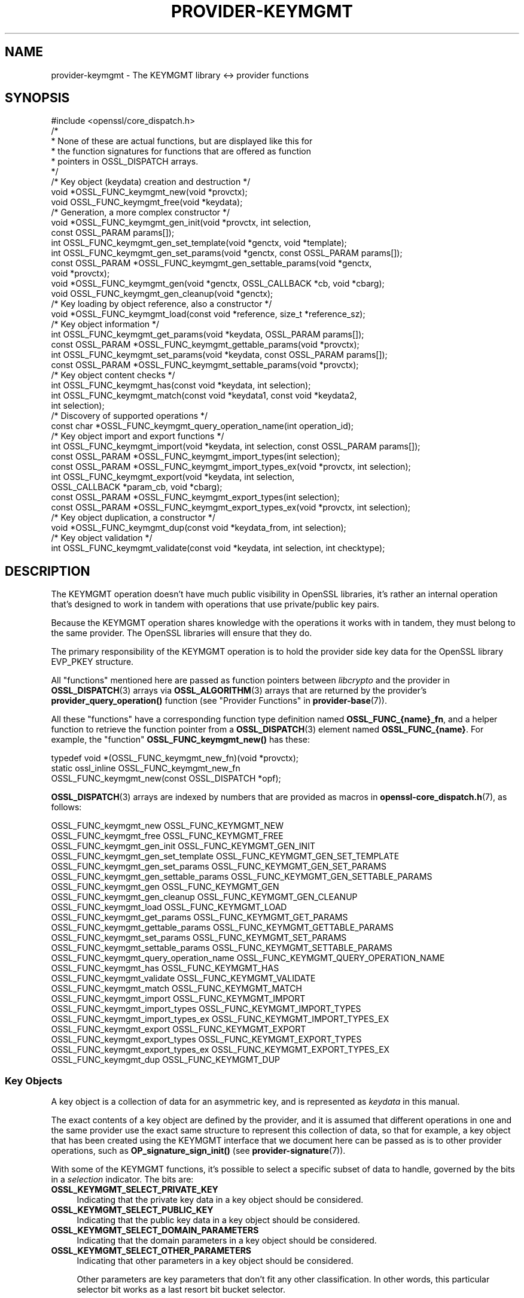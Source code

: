 .\" -*- mode: troff; coding: utf-8 -*-
.\" Automatically generated by Pod::Man 5.01 (Pod::Simple 3.43)
.\"
.\" Standard preamble:
.\" ========================================================================
.de Sp \" Vertical space (when we can't use .PP)
.if t .sp .5v
.if n .sp
..
.de Vb \" Begin verbatim text
.ft CW
.nf
.ne \\$1
..
.de Ve \" End verbatim text
.ft R
.fi
..
.\" \*(C` and \*(C' are quotes in nroff, nothing in troff, for use with C<>.
.ie n \{\
.    ds C` ""
.    ds C' ""
'br\}
.el\{\
.    ds C`
.    ds C'
'br\}
.\"
.\" Escape single quotes in literal strings from groff's Unicode transform.
.ie \n(.g .ds Aq \(aq
.el       .ds Aq '
.\"
.\" If the F register is >0, we'll generate index entries on stderr for
.\" titles (.TH), headers (.SH), subsections (.SS), items (.Ip), and index
.\" entries marked with X<> in POD.  Of course, you'll have to process the
.\" output yourself in some meaningful fashion.
.\"
.\" Avoid warning from groff about undefined register 'F'.
.de IX
..
.nr rF 0
.if \n(.g .if rF .nr rF 1
.if (\n(rF:(\n(.g==0)) \{\
.    if \nF \{\
.        de IX
.        tm Index:\\$1\t\\n%\t"\\$2"
..
.        if !\nF==2 \{\
.            nr % 0
.            nr F 2
.        \}
.    \}
.\}
.rr rF
.\" ========================================================================
.\"
.IX Title "PROVIDER-KEYMGMT 7ossl"
.TH PROVIDER-KEYMGMT 7ossl 2024-04-09 3.3.0 OpenSSL
.\" For nroff, turn off justification.  Always turn off hyphenation; it makes
.\" way too many mistakes in technical documents.
.if n .ad l
.nh
.SH NAME
provider\-keymgmt \- The KEYMGMT library <\-> provider functions
.SH SYNOPSIS
.IX Header "SYNOPSIS"
.Vb 1
\& #include <openssl/core_dispatch.h>
\&
\& /*
\&  * None of these are actual functions, but are displayed like this for
\&  * the function signatures for functions that are offered as function
\&  * pointers in OSSL_DISPATCH arrays.
\&  */
\&
\& /* Key object (keydata) creation and destruction */
\& void *OSSL_FUNC_keymgmt_new(void *provctx);
\& void OSSL_FUNC_keymgmt_free(void *keydata);
\&
\& /* Generation, a more complex constructor */
\& void *OSSL_FUNC_keymgmt_gen_init(void *provctx, int selection,
\&                                  const OSSL_PARAM params[]);
\& int OSSL_FUNC_keymgmt_gen_set_template(void *genctx, void *template);
\& int OSSL_FUNC_keymgmt_gen_set_params(void *genctx, const OSSL_PARAM params[]);
\& const OSSL_PARAM *OSSL_FUNC_keymgmt_gen_settable_params(void *genctx,
\&                                                         void *provctx);
\& void *OSSL_FUNC_keymgmt_gen(void *genctx, OSSL_CALLBACK *cb, void *cbarg);
\& void OSSL_FUNC_keymgmt_gen_cleanup(void *genctx);
\&
\& /* Key loading by object reference, also a constructor */
\& void *OSSL_FUNC_keymgmt_load(const void *reference, size_t *reference_sz);
\&
\& /* Key object information */
\& int OSSL_FUNC_keymgmt_get_params(void *keydata, OSSL_PARAM params[]);
\& const OSSL_PARAM *OSSL_FUNC_keymgmt_gettable_params(void *provctx);
\& int OSSL_FUNC_keymgmt_set_params(void *keydata, const OSSL_PARAM params[]);
\& const OSSL_PARAM *OSSL_FUNC_keymgmt_settable_params(void *provctx);
\&
\& /* Key object content checks */
\& int OSSL_FUNC_keymgmt_has(const void *keydata, int selection);
\& int OSSL_FUNC_keymgmt_match(const void *keydata1, const void *keydata2,
\&                             int selection);
\&
\& /* Discovery of supported operations */
\& const char *OSSL_FUNC_keymgmt_query_operation_name(int operation_id);
\&
\& /* Key object import and export functions */
\& int OSSL_FUNC_keymgmt_import(void *keydata, int selection, const OSSL_PARAM params[]);
\& const OSSL_PARAM *OSSL_FUNC_keymgmt_import_types(int selection);
\& const OSSL_PARAM *OSSL_FUNC_keymgmt_import_types_ex(void *provctx, int selection);
\& int OSSL_FUNC_keymgmt_export(void *keydata, int selection,
\&                              OSSL_CALLBACK *param_cb, void *cbarg);
\& const OSSL_PARAM *OSSL_FUNC_keymgmt_export_types(int selection);
\& const OSSL_PARAM *OSSL_FUNC_keymgmt_export_types_ex(void *provctx, int selection);
\&
\& /* Key object duplication, a constructor */
\& void *OSSL_FUNC_keymgmt_dup(const void *keydata_from, int selection);
\&
\& /* Key object validation */
\& int OSSL_FUNC_keymgmt_validate(const void *keydata, int selection, int checktype);
.Ve
.SH DESCRIPTION
.IX Header "DESCRIPTION"
The KEYMGMT operation doesn't have much public visibility in OpenSSL
libraries, it's rather an internal operation that's designed to work
in tandem with operations that use private/public key pairs.
.PP
Because the KEYMGMT operation shares knowledge with the operations it
works with in tandem, they must belong to the same provider.
The OpenSSL libraries will ensure that they do.
.PP
The primary responsibility of the KEYMGMT operation is to hold the
provider side key data for the OpenSSL library EVP_PKEY structure.
.PP
All "functions" mentioned here are passed as function pointers between
\&\fIlibcrypto\fR and the provider in \fBOSSL_DISPATCH\fR\|(3) arrays via
\&\fBOSSL_ALGORITHM\fR\|(3) arrays that are returned by the provider's
\&\fBprovider_query_operation()\fR function
(see "Provider Functions" in \fBprovider\-base\fR\|(7)).
.PP
All these "functions" have a corresponding function type definition
named \fBOSSL_FUNC_{name}_fn\fR, and a helper function to retrieve the
function pointer from a \fBOSSL_DISPATCH\fR\|(3) element named
\&\fBOSSL_FUNC_{name}\fR.
For example, the "function" \fBOSSL_FUNC_keymgmt_new()\fR has these:
.PP
.Vb 3
\& typedef void *(OSSL_FUNC_keymgmt_new_fn)(void *provctx);
\& static ossl_inline OSSL_FUNC_keymgmt_new_fn
\&     OSSL_FUNC_keymgmt_new(const OSSL_DISPATCH *opf);
.Ve
.PP
\&\fBOSSL_DISPATCH\fR\|(3) arrays are indexed by numbers that are provided as
macros in \fBopenssl\-core_dispatch.h\fR\|(7), as follows:
.PP
.Vb 2
\& OSSL_FUNC_keymgmt_new                  OSSL_FUNC_KEYMGMT_NEW
\& OSSL_FUNC_keymgmt_free                 OSSL_FUNC_KEYMGMT_FREE
\&
\& OSSL_FUNC_keymgmt_gen_init             OSSL_FUNC_KEYMGMT_GEN_INIT
\& OSSL_FUNC_keymgmt_gen_set_template     OSSL_FUNC_KEYMGMT_GEN_SET_TEMPLATE
\& OSSL_FUNC_keymgmt_gen_set_params       OSSL_FUNC_KEYMGMT_GEN_SET_PARAMS
\& OSSL_FUNC_keymgmt_gen_settable_params  OSSL_FUNC_KEYMGMT_GEN_SETTABLE_PARAMS
\& OSSL_FUNC_keymgmt_gen                  OSSL_FUNC_KEYMGMT_GEN
\& OSSL_FUNC_keymgmt_gen_cleanup          OSSL_FUNC_KEYMGMT_GEN_CLEANUP
\&
\& OSSL_FUNC_keymgmt_load                 OSSL_FUNC_KEYMGMT_LOAD
\&
\& OSSL_FUNC_keymgmt_get_params           OSSL_FUNC_KEYMGMT_GET_PARAMS
\& OSSL_FUNC_keymgmt_gettable_params      OSSL_FUNC_KEYMGMT_GETTABLE_PARAMS
\& OSSL_FUNC_keymgmt_set_params           OSSL_FUNC_KEYMGMT_SET_PARAMS
\& OSSL_FUNC_keymgmt_settable_params      OSSL_FUNC_KEYMGMT_SETTABLE_PARAMS
\&
\& OSSL_FUNC_keymgmt_query_operation_name OSSL_FUNC_KEYMGMT_QUERY_OPERATION_NAME
\&
\& OSSL_FUNC_keymgmt_has                  OSSL_FUNC_KEYMGMT_HAS
\& OSSL_FUNC_keymgmt_validate             OSSL_FUNC_KEYMGMT_VALIDATE
\& OSSL_FUNC_keymgmt_match                OSSL_FUNC_KEYMGMT_MATCH
\&
\& OSSL_FUNC_keymgmt_import               OSSL_FUNC_KEYMGMT_IMPORT
\& OSSL_FUNC_keymgmt_import_types         OSSL_FUNC_KEYMGMT_IMPORT_TYPES
\& OSSL_FUNC_keymgmt_import_types_ex      OSSL_FUNC_KEYMGMT_IMPORT_TYPES_EX
\& OSSL_FUNC_keymgmt_export               OSSL_FUNC_KEYMGMT_EXPORT
\& OSSL_FUNC_keymgmt_export_types         OSSL_FUNC_KEYMGMT_EXPORT_TYPES
\& OSSL_FUNC_keymgmt_export_types_ex      OSSL_FUNC_KEYMGMT_EXPORT_TYPES_EX
\&
\& OSSL_FUNC_keymgmt_dup                  OSSL_FUNC_KEYMGMT_DUP
.Ve
.SS "Key Objects"
.IX Subsection "Key Objects"
A key object is a collection of data for an asymmetric key, and is
represented as \fIkeydata\fR in this manual.
.PP
The exact contents of a key object are defined by the provider, and it
is assumed that different operations in one and the same provider use
the exact same structure to represent this collection of data, so that
for example, a key object that has been created using the KEYMGMT
interface that we document here can be passed as is to other provider
operations, such as \fBOP_signature_sign_init()\fR (see
\&\fBprovider\-signature\fR\|(7)).
.PP
With some of the KEYMGMT functions, it's possible to select a specific
subset of data to handle, governed by the bits in a \fIselection\fR
indicator.  The bits are:
.IP \fBOSSL_KEYMGMT_SELECT_PRIVATE_KEY\fR 4
.IX Item "OSSL_KEYMGMT_SELECT_PRIVATE_KEY"
Indicating that the private key data in a key object should be
considered.
.IP \fBOSSL_KEYMGMT_SELECT_PUBLIC_KEY\fR 4
.IX Item "OSSL_KEYMGMT_SELECT_PUBLIC_KEY"
Indicating that the public key data in a key object should be
considered.
.IP \fBOSSL_KEYMGMT_SELECT_DOMAIN_PARAMETERS\fR 4
.IX Item "OSSL_KEYMGMT_SELECT_DOMAIN_PARAMETERS"
Indicating that the domain parameters in a key object should be
considered.
.IP \fBOSSL_KEYMGMT_SELECT_OTHER_PARAMETERS\fR 4
.IX Item "OSSL_KEYMGMT_SELECT_OTHER_PARAMETERS"
Indicating that other parameters in a key object should be
considered.
.Sp
Other parameters are key parameters that don't fit any other
classification.  In other words, this particular selector bit works as
a last resort bit bucket selector.
.PP
Some selector bits have also been combined for easier use:
.IP \fBOSSL_KEYMGMT_SELECT_ALL_PARAMETERS\fR 4
.IX Item "OSSL_KEYMGMT_SELECT_ALL_PARAMETERS"
Indicating that all key object parameters should be considered,
regardless of their more granular classification.
.Sp
This is a combination of \fBOSSL_KEYMGMT_SELECT_DOMAIN_PARAMETERS\fR and
\&\fBOSSL_KEYMGMT_SELECT_OTHER_PARAMETERS\fR.
.IP \fBOSSL_KEYMGMT_SELECT_KEYPAIR\fR 4
.IX Item "OSSL_KEYMGMT_SELECT_KEYPAIR"
Indicating that both the whole key pair in a key object should be
considered, i.e. the combination of public and private key.
.Sp
This is a combination of \fBOSSL_KEYMGMT_SELECT_PRIVATE_KEY\fR and
\&\fBOSSL_KEYMGMT_SELECT_PUBLIC_KEY\fR.
.IP \fBOSSL_KEYMGMT_SELECT_ALL\fR 4
.IX Item "OSSL_KEYMGMT_SELECT_ALL"
Indicating that everything in a key object should be considered.
.PP
The exact interpretation of those bits or how they combine is left to
each function where you can specify a selector.
.PP
It's left to the provider implementation to decide what is reasonable
to do with regards to received selector bits and how to do it.
Among others, an implementation of \fBOSSL_FUNC_keymgmt_match()\fR might opt
to not compare the private half if it has compared the public half,
since a match of one half implies a match of the other half.
.SS "Constructing and Destructing Functions"
.IX Subsection "Constructing and Destructing Functions"
\&\fBOSSL_FUNC_keymgmt_new()\fR should create a provider side key object.  The
provider context \fIprovctx\fR is passed and may be incorporated in the
key object, but that is not mandatory.
.PP
\&\fBOSSL_FUNC_keymgmt_free()\fR should free the passed \fIkeydata\fR.
.PP
\&\fBOSSL_FUNC_keymgmt_gen_init()\fR, \fBOSSL_FUNC_keymgmt_gen_set_template()\fR,
\&\fBOSSL_FUNC_keymgmt_gen_set_params()\fR, \fBOSSL_FUNC_keymgmt_gen_settable_params()\fR,
\&\fBOSSL_FUNC_keymgmt_gen()\fR and \fBOSSL_FUNC_keymgmt_gen_cleanup()\fR work together as a
more elaborate context based key object constructor.
.PP
\&\fBOSSL_FUNC_keymgmt_gen_init()\fR should create the key object generation context
and initialize it with \fIselections\fR, which will determine what kind
of contents the key object to be generated should get.
The \fIparams\fR, if not NULL, should be set on the context in a manner similar to
using \fBOSSL_FUNC_keymgmt_set_params()\fR.
.PP
\&\fBOSSL_FUNC_keymgmt_gen_set_template()\fR should add \fItemplate\fR to the context
\&\fIgenctx\fR.  The \fItemplate\fR is assumed to be a key object constructed
with the same KEYMGMT, and from which content that the implementation
chooses can be used as a template for the key object to be generated.
Typically, the generation of a DSA or DH key would get the domain
parameters from this \fItemplate\fR.
.PP
\&\fBOSSL_FUNC_keymgmt_gen_set_params()\fR should set additional parameters from
\&\fIparams\fR in the key object generation context \fIgenctx\fR.
.PP
\&\fBOSSL_FUNC_keymgmt_gen_settable_params()\fR should return a constant array of
descriptor \fBOSSL_PARAM\fR\|(3), for parameters that \fBOSSL_FUNC_keymgmt_gen_set_params()\fR
can handle.
.PP
\&\fBOSSL_FUNC_keymgmt_gen()\fR should perform the key object generation itself, and
return the result.  The callback \fIcb\fR should be called at regular
intervals with indications on how the key object generation
progresses.
.PP
\&\fBOSSL_FUNC_keymgmt_gen_cleanup()\fR should clean up and free the key object
generation context \fIgenctx\fR
.PP
\&\fBOSSL_FUNC_keymgmt_load()\fR creates a provider side key object based on a
\&\fIreference\fR object with a size of \fIreference_sz\fR bytes, that only the
provider knows how to interpret, but that may come from other operations.
Outside the provider, this reference is simply an array of bytes.
.PP
At least one of \fBOSSL_FUNC_keymgmt_new()\fR, \fBOSSL_FUNC_keymgmt_gen()\fR and
\&\fBOSSL_FUNC_keymgmt_load()\fR are mandatory, as well as \fBOSSL_FUNC_keymgmt_free()\fR and
\&\fBOSSL_FUNC_keymgmt_has()\fR. Additionally, if \fBOSSL_FUNC_keymgmt_gen()\fR is present,
\&\fBOSSL_FUNC_keymgmt_gen_init()\fR and \fBOSSL_FUNC_keymgmt_gen_cleanup()\fR must be
present as well.
.SS "Key Object Information Functions"
.IX Subsection "Key Object Information Functions"
\&\fBOSSL_FUNC_keymgmt_get_params()\fR should extract information data associated
with the given \fIkeydata\fR, see "Common Information Parameters".
.PP
\&\fBOSSL_FUNC_keymgmt_gettable_params()\fR should return a constant array of
descriptor \fBOSSL_PARAM\fR\|(3), for parameters that \fBOSSL_FUNC_keymgmt_get_params()\fR
can handle.
.PP
If \fBOSSL_FUNC_keymgmt_gettable_params()\fR is present, \fBOSSL_FUNC_keymgmt_get_params()\fR
must also be present, and vice versa.
.PP
\&\fBOSSL_FUNC_keymgmt_set_params()\fR should update information data associated
with the given \fIkeydata\fR, see "Common Information Parameters".
.PP
\&\fBOSSL_FUNC_keymgmt_settable_params()\fR should return a constant array of
descriptor \fBOSSL_PARAM\fR\|(3), for parameters that \fBOSSL_FUNC_keymgmt_set_params()\fR
can handle.
.PP
If \fBOSSL_FUNC_keymgmt_settable_params()\fR is present, \fBOSSL_FUNC_keymgmt_set_params()\fR
must also be present, and vice versa.
.SS "Key Object Checking Functions"
.IX Subsection "Key Object Checking Functions"
\&\fBOSSL_FUNC_keymgmt_query_operation_name()\fR should return the name of the
supported algorithm for the operation \fIoperation_id\fR.  This is
similar to \fBprovider_query_operation()\fR (see \fBprovider\-base\fR\|(7)),
but only works as an advisory.  If this function is not present, or
returns NULL, the caller is free to assume that there's an algorithm
from the same provider, of the same name as the one used to fetch the
keymgmt and try to use that.
.PP
\&\fBOSSL_FUNC_keymgmt_has()\fR should check whether the given \fIkeydata\fR contains the subsets
of data indicated by the \fIselector\fR.  A combination of several
selector bits must consider all those subsets, not just one.  An
implementation is, however, free to consider an empty subset of data
to still be a valid subset. For algorithms where some selection is
not meaningful such as \fBOSSL_KEYMGMT_SELECT_DOMAIN_PARAMETERS\fR for
RSA keys the function should just return 1 as the selected subset
is not really missing in the key.
.PP
\&\fBOSSL_FUNC_keymgmt_validate()\fR should check if the \fIkeydata\fR contains valid
data subsets indicated by \fIselection\fR.  Some combined selections of
data subsets may cause validation of the combined data.
For example, the combination of \fBOSSL_KEYMGMT_SELECT_PRIVATE_KEY\fR and
\&\fBOSSL_KEYMGMT_SELECT_PUBLIC_KEY\fR (or \fBOSSL_KEYMGMT_SELECT_KEYPAIR\fR
for short) is expected to check that the pairwise consistency of
\&\fIkeydata\fR is valid. The \fIchecktype\fR parameter controls what type of check is
performed on the subset of data. Two types of check are defined:
\&\fBOSSL_KEYMGMT_VALIDATE_FULL_CHECK\fR and \fBOSSL_KEYMGMT_VALIDATE_QUICK_CHECK\fR.
The interpretation of how much checking is performed in a full check versus a
quick check is key type specific. Some providers may have no distinction
between a full check and a quick check. For algorithms where some selection is
not meaningful such as \fBOSSL_KEYMGMT_SELECT_DOMAIN_PARAMETERS\fR for
RSA keys the function should just return 1 as there is nothing to validate for
that selection.
.PP
\&\fBOSSL_FUNC_keymgmt_match()\fR should check if the data subset indicated by
\&\fIselection\fR in \fIkeydata1\fR and \fIkeydata2\fR match.  It is assumed that
the caller has ensured that \fIkeydata1\fR and \fIkeydata2\fR are both owned
by the implementation of this function.
.SS "Key Object Import, Export and Duplication Functions"
.IX Subsection "Key Object Import, Export and Duplication Functions"
\&\fBOSSL_FUNC_keymgmt_import()\fR should import data indicated by \fIselection\fR into
\&\fIkeydata\fR with values taken from the \fBOSSL_PARAM\fR\|(3) array \fIparams\fR.
.PP
\&\fBOSSL_FUNC_keymgmt_export()\fR should extract values indicated by \fIselection\fR
from \fIkeydata\fR, create an \fBOSSL_PARAM\fR\|(3) array with them and call
\&\fIparam_cb\fR with that array as well as the given \fIcbarg\fR.
.PP
\&\fBOSSL_FUNC_keymgmt_import_types()\fR and \fBOSSL_FUNC_keymgmt_import_types_ex()\fR
should return a constant array of descriptor
\&\fBOSSL_PARAM\fR\|(3) for data indicated by \fIselection\fR, for parameters that
\&\fBOSSL_FUNC_keymgmt_import()\fR can handle.
Either \fBOSSL_FUNC_keymgmt_import_types()\fR or \fBOSSL_FUNC_keymgmt_import_types_ex()\fR,
must be implemented, if \fBOSSL_FUNC_keymgmt_import_types_ex()\fR is implemented, then
it is preferred over \fBOSSL_FUNC_keymgmt_import_types()\fR.
Providers that are supposed to be backward compatible with OpenSSL 3.0 or 3.1
must continue to implement \fBOSSL_FUNC_keymgmt_import_types()\fR.
.PP
\&\fBOSSL_FUNC_keymgmt_export_types()\fR and \fBOSSL_FUNC_keymgmt_export_types_ex()\fR
should return a constant array of descriptor
\&\fBOSSL_PARAM\fR\|(3) for data indicated by \fIselection\fR, that the
\&\fBOSSL_FUNC_keymgmt_export()\fR callback can expect to receive.
Either \fBOSSL_FUNC_keymgmt_export_types()\fR or \fBOSSL_FUNC_keymgmt_export_types_ex()\fR,
must be implemented, if \fBOSSL_FUNC_keymgmt_export_types_ex()\fR is implemented, then
it is preferred over \fBOSSL_FUNC_keymgmt_export_types()\fR.
Providers that are supposed to be backward compatible with OpenSSL 3.0 or 3.1
must continue to implement \fBOSSL_FUNC_keymgmt_export_types()\fR.
.PP
\&\fBOSSL_FUNC_keymgmt_dup()\fR should duplicate data subsets indicated by
\&\fIselection\fR or the whole key data \fIkeydata_from\fR and create a new
provider side key object with the data.
.SS "Common Information Parameters"
.IX Subsection "Common Information Parameters"
See \fBOSSL_PARAM\fR\|(3) for further details on the parameters structure.
.PP
Common information parameters currently recognised by all built-in
keymgmt algorithms are as follows:
.IP """bits"" (\fBOSSL_PKEY_PARAM_BITS\fR) <integer>" 4
.IX Item """bits"" (OSSL_PKEY_PARAM_BITS) <integer>"
The value should be the cryptographic length of the cryptosystem to
which the key belongs, in bits.  The definition of cryptographic
length is specific to the key cryptosystem.
.IP """max-size"" (\fBOSSL_PKEY_PARAM_MAX_SIZE\fR) <integer>" 4
.IX Item """max-size"" (OSSL_PKEY_PARAM_MAX_SIZE) <integer>"
The value should be the maximum size that a caller should allocate to
safely store a signature (called \fIsig\fR in \fBprovider\-signature\fR\|(7)),
the result of asymmetric encryption / decryption (\fIout\fR in
\&\fBprovider\-asym_cipher\fR\|(7), a derived secret (\fIsecret\fR in
\&\fBprovider\-keyexch\fR\|(7), and similar data).
.Sp
Providers need to implement this parameter
in order to properly support various use cases such as CMS signing.
.Sp
Because an EVP_KEYMGMT method is always tightly bound to another method
(signature, asymmetric cipher, key exchange, ...) and must be of the
same provider, this number only needs to be synchronised with the
dimensions handled in the rest of the same provider.
.IP """security-bits"" (\fBOSSL_PKEY_PARAM_SECURITY_BITS\fR) <integer>" 4
.IX Item """security-bits"" (OSSL_PKEY_PARAM_SECURITY_BITS) <integer>"
The value should be the number of security bits of the given key.
Bits of security is defined in SP800\-57.
.IP """mandatory-digest"" (\fBOSSL_PKEY_PARAM_MANDATORY_DIGEST\fR) <UTF8 string>" 4
.IX Item """mandatory-digest"" (OSSL_PKEY_PARAM_MANDATORY_DIGEST) <UTF8 string>"
If there is a mandatory digest for performing a signature operation with
keys from this keymgmt, this parameter should get its name as value.
.Sp
When \fBEVP_PKEY_get_default_digest_name()\fR queries this parameter and it's
filled in by the implementation, its return value will be 2.
.Sp
If the keymgmt implementation fills in the value \f(CW""\fR or \f(CW"UNDEF"\fR,
\&\fBEVP_PKEY_get_default_digest_name\fR\|(3) will place the string \f(CW"UNDEF"\fR into
its argument \fImdname\fR.  This signifies that no digest should be specified
with the corresponding signature operation.
.IP """default-digest"" (\fBOSSL_PKEY_PARAM_DEFAULT_DIGEST\fR) <UTF8 string>" 4
.IX Item """default-digest"" (OSSL_PKEY_PARAM_DEFAULT_DIGEST) <UTF8 string>"
If there is a default digest for performing a signature operation with
keys from this keymgmt, this parameter should get its name as value.
.Sp
When \fBEVP_PKEY_get_default_digest_name\fR\|(3) queries this parameter and it's
filled in by the implementation, its return value will be 1.  Note that if
\&\fBOSSL_PKEY_PARAM_MANDATORY_DIGEST\fR is responded to as well,
\&\fBEVP_PKEY_get_default_digest_name\fR\|(3) ignores the response to this
parameter.
.Sp
If the keymgmt implementation fills in the value \f(CW""\fR or \f(CW"UNDEF"\fR,
\&\fBEVP_PKEY_get_default_digest_name\fR\|(3) will place the string \f(CW"UNDEF"\fR into
its argument \fImdname\fR.  This signifies that no digest has to be specified
with the corresponding signature operation, but may be specified as an
option.
.SH "RETURN VALUES"
.IX Header "RETURN VALUES"
\&\fBOSSL_FUNC_keymgmt_new()\fR and \fBOSSL_FUNC_keymgmt_dup()\fR should return a valid
reference to the newly created provider side key object, or NULL on failure.
.PP
\&\fBOSSL_FUNC_keymgmt_import()\fR, \fBOSSL_FUNC_keymgmt_export()\fR, \fBOSSL_FUNC_keymgmt_get_params()\fR and
\&\fBOSSL_FUNC_keymgmt_set_params()\fR should return 1 for success or 0 on error.
.PP
\&\fBOSSL_FUNC_keymgmt_validate()\fR should return 1 on successful validation, or 0 on
failure.
.PP
\&\fBOSSL_FUNC_keymgmt_has()\fR should return 1 if all the selected data subsets are contained
in the given \fIkeydata\fR or 0 otherwise.
.PP
\&\fBOSSL_FUNC_keymgmt_query_operation_name()\fR should return a pointer to a string matching
the requested operation, or NULL if the same name used to fetch the keymgmt
applies.
.PP
\&\fBOSSL_FUNC_keymgmt_gettable_params()\fR and \fBOSSL_FUNC_keymgmt_settable_params()\fR
\&\fBOSSL_FUNC_keymgmt_import_types()\fR, \fBOSSL_FUNC_keymgmt_import_types_ex()\fR,
\&\fBOSSL_FUNC_keymgmt_export_types()\fR, \fBOSSL_FUNC_keymgmt_export_types_ex()\fR
should
always return a constant \fBOSSL_PARAM\fR\|(3) array.
.SH "SEE ALSO"
.IX Header "SEE ALSO"
\&\fBEVP_PKEY_get_size\fR\|(3),
\&\fBEVP_PKEY_get_bits\fR\|(3),
\&\fBEVP_PKEY_get_security_bits\fR\|(3),
\&\fBprovider\fR\|(7),
\&\fBEVP_PKEY\-X25519\fR\|(7), \fBEVP_PKEY\-X448\fR\|(7), \fBEVP_PKEY\-ED25519\fR\|(7),
\&\fBEVP_PKEY\-ED448\fR\|(7), \fBEVP_PKEY\-EC\fR\|(7), \fBEVP_PKEY\-RSA\fR\|(7),
\&\fBEVP_PKEY\-DSA\fR\|(7), \fBEVP_PKEY\-DH\fR\|(7)
.SH HISTORY
.IX Header "HISTORY"
The KEYMGMT interface was introduced in OpenSSL 3.0.
.PP
Functions \fBOSSL_FUNC_keymgmt_import_types_ex()\fR, and \fBOSSL_FUNC_keymgmt_export_types_ex()\fR
were added with OpenSSL 3.2.
.SH COPYRIGHT
.IX Header "COPYRIGHT"
Copyright 2019\-2024 The OpenSSL Project Authors. All Rights Reserved.
.PP
Licensed under the Apache License 2.0 (the "License").  You may not use
this file except in compliance with the License.  You can obtain a copy
in the file LICENSE in the source distribution or at
<https://www.openssl.org/source/license.html>.

